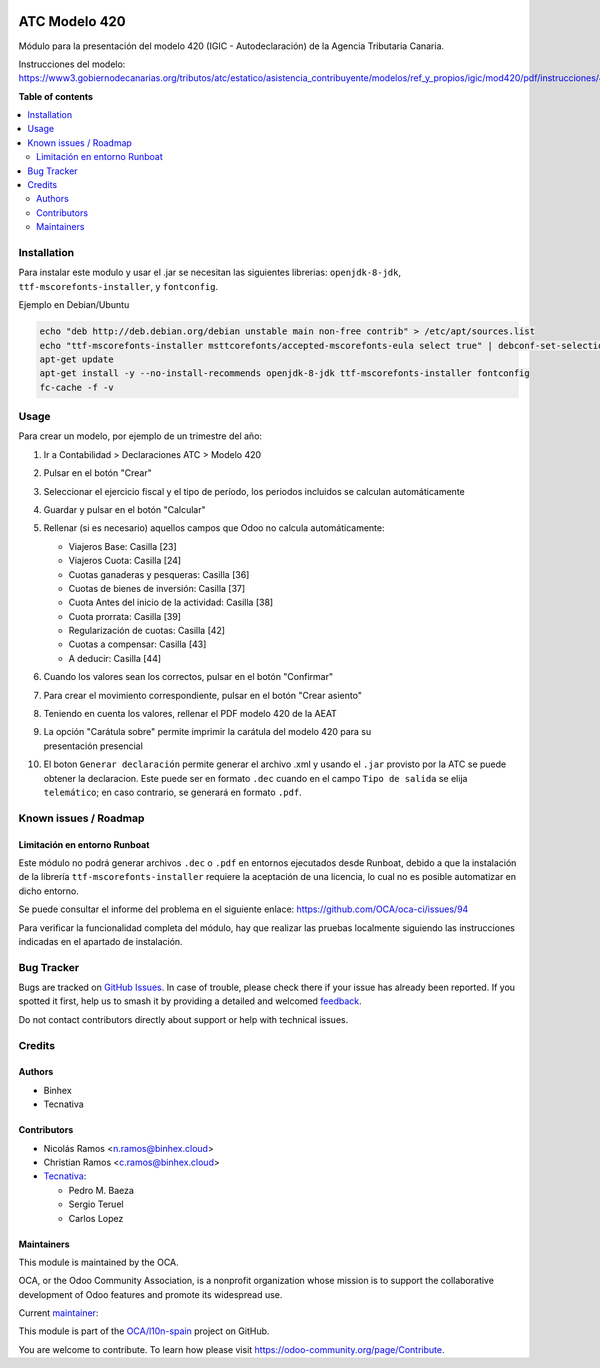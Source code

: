 .. image:: https://odoo-community.org/readme-banner-image
   :target: https://odoo-community.org/get-involved?utm_source=readme
   :alt: Odoo Community Association

==============
ATC Modelo 420
==============

.. 
   !!!!!!!!!!!!!!!!!!!!!!!!!!!!!!!!!!!!!!!!!!!!!!!!!!!!
   !! This file is generated by oca-gen-addon-readme !!
   !! changes will be overwritten.                   !!
   !!!!!!!!!!!!!!!!!!!!!!!!!!!!!!!!!!!!!!!!!!!!!!!!!!!!
   !! source digest: sha256:e082af256db0d886a8dca49d37c8dbcf580d6f785ae6d2c95195125bfaa6bf0f
   !!!!!!!!!!!!!!!!!!!!!!!!!!!!!!!!!!!!!!!!!!!!!!!!!!!!

.. |badge1| image:: https://img.shields.io/badge/maturity-Beta-yellow.png
    :target: https://odoo-community.org/page/development-status
    :alt: Beta
.. |badge2| image:: https://img.shields.io/badge/license-AGPL--3-blue.png
    :target: http://www.gnu.org/licenses/agpl-3.0-standalone.html
    :alt: License: AGPL-3
.. |badge3| image:: https://img.shields.io/badge/github-OCA%2Fl10n--spain-lightgray.png?logo=github
    :target: https://github.com/OCA/l10n-spain/tree/18.0/l10n_es_atc_mod420
    :alt: OCA/l10n-spain
.. |badge4| image:: https://img.shields.io/badge/weblate-Translate%20me-F47D42.png
    :target: https://translation.odoo-community.org/projects/l10n-spain-18-0/l10n-spain-18-0-l10n_es_atc_mod420
    :alt: Translate me on Weblate
.. |badge5| image:: https://img.shields.io/badge/runboat-Try%20me-875A7B.png
    :target: https://runboat.odoo-community.org/builds?repo=OCA/l10n-spain&target_branch=18.0
    :alt: Try me on Runboat

|badge1| |badge2| |badge3| |badge4| |badge5|

Módulo para la presentación del modelo 420 (IGIC - Autodeclaración) de
la Agencia Tributaria Canaria.

Instrucciones del modelo:
https://www3.gobiernodecanarias.org/tributos/atc/estatico/asistencia_contribuyente/modelos/ref_y_propios/igic/mod420/pdf/instrucciones/420.pdf

**Table of contents**

.. contents::
   :local:

Installation
============

Para instalar este modulo y usar el .jar se necesitan las siguientes
librerias: ``openjdk-8-jdk``, ``ttf-mscorefonts-installer``, y
``fontconfig``.

Ejemplo en Debian/Ubuntu

.. code:: bash

   echo "deb http://deb.debian.org/debian unstable main non-free contrib" > /etc/apt/sources.list
   echo "ttf-mscorefonts-installer msttcorefonts/accepted-mscorefonts-eula select true" | debconf-set-selections
   apt-get update
   apt-get install -y --no-install-recommends openjdk-8-jdk ttf-mscorefonts-installer fontconfig
   fc-cache -f -v

Usage
=====

Para crear un modelo, por ejemplo de un trimestre del año:

1.  Ir a Contabilidad > Declaraciones ATC > Modelo 420

2.  Pulsar en el botón "Crear"

3.  Seleccionar el ejercicio fiscal y el tipo de período, los periodos
    incluidos se calculan automáticamente

4.  Guardar y pulsar en el botón "Calcular"

5.  Rellenar (si es necesario) aquellos campos que Odoo no calcula
    automáticamente:

    - Viajeros Base: Casilla [23]
    - Viajeros Cuota: Casilla [24]
    - Cuotas ganaderas y pesqueras: Casilla [36]
    - Cuotas de bienes de inversión: Casilla [37]
    - Cuota Antes del inicio de la actividad: Casilla [38]
    - Cuota prorrata: Casilla [39]
    - Regularización de cuotas: Casilla [42]
    - Cuotas a compensar: Casilla [43]
    - A deducir: Casilla [44]

6.  Cuando los valores sean los correctos, pulsar en el botón
    "Confirmar"

7.  Para crear el movimiento correspondiente, pulsar en el botón "Crear
    asiento"

8.  Teniendo en cuenta los valores, rellenar el PDF modelo 420 de la
    AEAT

9.  | La opción "Carátula sobre" permite imprimir la carátula del modelo
      420 para su
    | presentación presencial

10. El boton ``Generar declaración`` permite generar el archivo .xml y
    usando el ``.jar`` provisto por la ATC se puede obtener la
    declaracion. Este puede ser en formato ``.dec`` cuando en el campo
    ``Tipo de salida`` se elija ``telemático``; en caso contrario, se
    generará en formato ``.pdf``.

Known issues / Roadmap
======================

Limitación en entorno Runboat
-----------------------------

Este módulo no podrá generar archivos ``.dec`` o ``.pdf`` en entornos
ejecutados desde Runboat, debido a que la instalación de la librería
``ttf-mscorefonts-installer`` requiere la aceptación de una licencia, lo
cual no es posible automatizar en dicho entorno.

Se puede consultar el informe del problema en el siguiente enlace:
https://github.com/OCA/oca-ci/issues/94

Para verificar la funcionalidad completa del módulo, hay que realizar
las pruebas localmente siguiendo las instrucciones indicadas en el
apartado de instalación.

Bug Tracker
===========

Bugs are tracked on `GitHub Issues <https://github.com/OCA/l10n-spain/issues>`_.
In case of trouble, please check there if your issue has already been reported.
If you spotted it first, help us to smash it by providing a detailed and welcomed
`feedback <https://github.com/OCA/l10n-spain/issues/new?body=module:%20l10n_es_atc_mod420%0Aversion:%2018.0%0A%0A**Steps%20to%20reproduce**%0A-%20...%0A%0A**Current%20behavior**%0A%0A**Expected%20behavior**>`_.

Do not contact contributors directly about support or help with technical issues.

Credits
=======

Authors
-------

* Binhex
* Tecnativa

Contributors
------------

- Nicolás Ramos <n.ramos@binhex.cloud>
- Christian Ramos <c.ramos@binhex.cloud>
- `Tecnativa <https://www.tecnativa.com>`__:

  - Pedro M. Baeza
  - Sergio Teruel
  - Carlos Lopez

Maintainers
-----------

This module is maintained by the OCA.

.. image:: https://odoo-community.org/logo.png
   :alt: Odoo Community Association
   :target: https://odoo-community.org

OCA, or the Odoo Community Association, is a nonprofit organization whose
mission is to support the collaborative development of Odoo features and
promote its widespread use.

.. |maintainer-Christian-RB| image:: https://github.com/Christian-RB.png?size=40px
    :target: https://github.com/Christian-RB
    :alt: Christian-RB

Current `maintainer <https://odoo-community.org/page/maintainer-role>`__:

|maintainer-Christian-RB| 

This module is part of the `OCA/l10n-spain <https://github.com/OCA/l10n-spain/tree/18.0/l10n_es_atc_mod420>`_ project on GitHub.

You are welcome to contribute. To learn how please visit https://odoo-community.org/page/Contribute.
